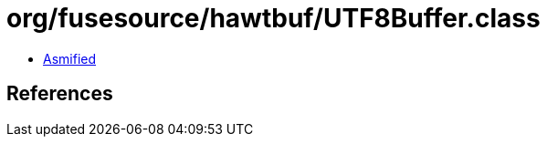 = org/fusesource/hawtbuf/UTF8Buffer.class

 - link:UTF8Buffer-asmified.java[Asmified]

== References

